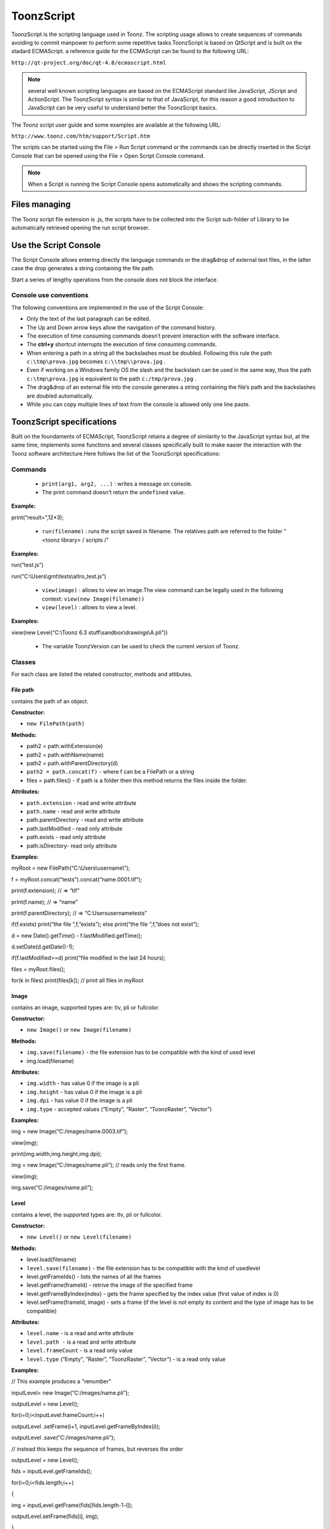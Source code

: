 .. _toonzscript:

ToonzScript
===========
ToonzScript is the scripting language used in Toonz. The scripting usage allows to create sequences of commands avoiding to commit manpower to perform some repetitive tasks.ToonzScript is based on QtScript and is built on the stadard ECMAScript. a reference guide for the ECMAScript can be found to the following URL:

``http://qt-project.org/doc/qt-4.8/ecmascript.html`` 

.. note:: several well known scripting languages are based on the ECMAScript standard like JavaScript, JScript and ActionScript. The ToonzScript syntax is similar to that of JavaScript, for this reason a good introduction to JavaScript can be very useful to understand better the ToonzScript basics.

The Toonz script user guide and some examples are available at the following URL:

``http://www.toonz.com/htm/support/Script.htm`` 

The scripts can be started using the File > Run Script command or the commands can be directly inserted in the Script Console that can be opened using the File > Open Script Console command.

.. note:: When a Script is running the Script Console opens automatically and shows the scripting commands.

.. _files_managing:

Files managing
--------------
The Toonz script file extension is .js, the scripts have to be collected into the Script sub-folder of Library to be automatically retrieved opening the run script browser.

.. _use_the_script_console:

Use the Script Console
----------------------
The Script Console allows entering directly the language commands or the drag&drop of external text files, in the latter case the drop generates a string containing the file path.

Start a series of lengthy operations from the console does not block the interface.

.. _console_use_conventions:

Console use conventions
'''''''''''''''''''''''
The following conventions are implemented in the use of the Script Console:

- Only the text of the last paragraph can be edited.

- The Up and Down arrow keys allow the navigation of the command history.

- The execution of time consuming commands doesn’t prevent interaction with the software interface.

- The **ctrl+y**  shortcut interrupts the execution of time consuming commands.

- When entering a path in a string all the backslashes must be doubled. Following this rule the path ``c:\tmp\prova.jpg``  becomes ``c:\\tmp\\prova.jpg`` .

- Even if working on a Windows family OS the slash and the backslash can be used in the same way, thus the path ``c:\tmp\prova.jpg``  is equivalent to the path ``c:/tmp/prova.jpg`` .

- The drag&drop of an external file into the console generates a string containing the file’s path and the backslashes are doubled automatically.

- While you can copy multiple lines of text from the console is allowed only one line paste.

.. _toonzscript_specifications:

ToonzScript specifications
--------------------------
Built on the foundaments of ECMAScript, ToonzScript retains a degree of similarity to the JavaScript syntax but, at the same time, implements some functions and several classes specifically built to make easier the interaction with the Toonz software architecture.Here follows the list of the ToonzScript specifications:

.. _commands:

Commands
''''''''
    - ``print(arg1, arg2, ...)`` : writes a message on console.

    - The print command doesn’t return the ``undefined``  value.

**Example:** 

print(“result=”,12*3);

    - ``run(filename)`` : runs the script saved in filename. The relatives path are referred to the folder "<toonz library> / scripts /"

**Examples:** 

run(“test.js”)

run(“C:\\Users\\gmt\\tests\\altro_test.js”)

    - ``view(image)`` : allows to view an image.The view command can be legally used in the following context: ``view(new Image(filename))`` 

    - ``view(level)`` : allows to view a level.

**Examples:** 

view(new Level(“C:\\Toonz 6.3 stuff\\sandbox\\drawings\\A.pli”))

    - The variable ToonzVersion can be used to check the current version of Toonz.



.. _classes:

Classes
'''''''
For each class are listed the related constructor, methods and attibutes.



.. _file_path:

File path
~~~~~~~~~
contains the path of an object.

**Constructor:** 

- ``new FilePath(path)`` 

**Methods:** 

- path2 = path.withExtension(e)

- path2 = path.withName(name)

- path2 = path.withParentDirectory(d)

- ``path2 = path.concat(f)`` - where f can be a FilePath or a string

- files = path.files() - if path is a folder then this method returns the files inside the folder.

**Attributes:** 

- ``path.extension``  - read and write attribute

- ``path.name`` - read and write attribute

- path.parentDirectory - read and write attribute

- path.lastModified - read only attribute

- path.exists - read only attribute

- path.isDirectory- read only attribute

**Examples:** 

myRoot = new FilePath(“C:\\Users\\username\\”);

f = myRoot.concat(“tests”).concat(“name.0001.tif”);

print(f.extension); // => “tif”

print(f.name); // => “name”

print(f.parentDirectory); // => “C:\Users\username\tests”

if(f.exists) print(“the file “,f,”exists”); else print(“the file “,f,”does not exist”);

d = new Date().getTime() - f.lastModified.getTime();

d.setDate(d.getDate()-1);

if(f.lastModified>=d) print(“file modified in the last 24 hours);

files = myRoot.files();

for(k in files) print(files[k]); // print all files in myRoot



.. _image:

Image
~~~~~
contains an image, supported types are: tlv, pli or fullcolor.

**Constructor:** 

- ``new Image()``  or ``new Image(filename)`` 

**Methods:** 

- ``img.save(filename)`` - the file extension has to be compatible with the kind of used level 

- img.load(filename)

**Attributes:** 

- ``img.width``  - has value 0 if the image is a pli

- ``img.height`` - has value 0 if the image is a pli

- ``img.dpi`` - has value 0 if the image is a pli

- ``img.type``  - accepted values (“Empty”, “Raster”, “ToonzRaster”, “Vector”)

**Examples:** 

img = new Image(“C:/images/name.0003.tif”);

view(img);

print(img.width,img.height,img.dpi);

img = new Image(“C:/images/name.pli”); // reads only the first frame.

view(img);

img.save(“C:/images/name.pli”); 



.. _level:

Level
~~~~~
contains a level, the supported types are: tlv, pli or fullcolor.

**Constructor:** 

- ``new Level()``  or ``new Level(filename)`` 

**Methods:** 

- level.load(filename)

- ``level.save(filename)`` - the file extension has to be compatible with the kind of usedlevel 

- level.getFrameIds() - lists the names of all the frames

- level.getFrame(frameId) - retrive the image of the specified frame

- level.getFrameByIndex(index) - gets the frame specified by the index value (first value of index is 0)

- level.setFrame(frameId, image) - sets a frame (if the level is not empty its content and the type of image has to be compatible)

**Attributes:** 

- ``level.name`` - is a read and write attribute

- ``level.path -`` is a read and write attribute

- ``level.frameCount``  - is a read only value

- ``level.type``  (“Empty”, ”Raster”, ”ToonzRaster”, ”Vector”) - is a read only value

**Examples:** 

// This example produces a "renumber"

inputLevel= new Image(“C:/images/name.pli”);

outputLevel = new Level();

for(i=0;i<inputLevel.frameCount;i++) 

outputLevel .setFrame(i+1, inputLevel.getFrameByIndex(i));

outputLevel .save(“C:/images/name.pli”);

// instead this keeps the sequence of frames, but reverses the order

outputLevel = new Level();

fids = inputLevel.getFrameIds();

for(i=0;i<fids.length;i++) 

{

img = inputLevel.getFrame(fids[fids.length-1-i]);

outputLevel.setFrame(fids[i], img);

} 

view(outputLevel);



.. _scene:

Scene
~~~~~
contains a Toonz scene.

**Constructor:** 

- ``new Scene()``  or ``new Scene(filename)`` 

**Methods:** 

- scene.load(filename)

.. note:: If the path is relative scenes of the current project are used.

- ``scene.save(filename)`` 

- scene.setCel(row, col, cell), scene.setCell(row, col, level, frameId) 

.. note:: ``cell``  is the kind of object returned by ``getCell()`` . - The following syntax is allowed ``scene.setCell(1, 0, scene.getCell(0,0))`` - To delete a cell: ``scene.setCell(row, col, undefined)- cell``  is a standard JavaScript object thet includes the attributes:``level``  and ``fid`` , the following use is allowed: ``scene.setCell(row, col, {level:a, fid:1})-`` ``level`` can be a Level or a level name. The level has to be already in the scene.``- fid``  supports numeric values or string values as “2” or “2a”

- cell. = scene.getCell(row, col) - returns a JavaScript object with level and fid attributes

- scene.insertColumn(col)

- scene.deleteColumn(col)

- scene.getLevels() - returns an arrray that contains all the levels belonging to the scene

- scene.getLevel(name)- returns the level basing on its name. If a level using the name specified does not exists the value ``undefined``  is returned.

- level = scene.newLevel(type, name). Adds a layer to the scene. Type can be "Raster", "ToonzRaster" or "Vector". Name must not be already 'used in the scene.

- level = scene.loadLevel(name, path). Load a level (mode '"links") in the scene. The path must exist and be an absolute path.The name must not have been already used for another level of the scene.

**Attributes:** 

- ``scene.frameCount``  - is a read only value

- ``scene.columnCount``  - is a read only value



**Examples:** 

filename = “test.tnz”; // relative to“+scenes”

scene = new Scene(filename);

print(scene.frameCount, scene.columnCount);

// Move the cells of the first column on the first frame of the other columns.

for(r=1;r<scene.frameCount;r++) {

scene.setCell(0,r, scene.getCell(r,0));

scene.setCell(r,0,undefined); // delete the old cell.

}

scene.save(“name.tnz”);

//Create a new scene. 

scene = new Scene();

level = scene.load(“A”,”C:/levels/name.pli”);

fids = level.getFrameIds();

for(i=0;i<fids.length;i++) scene.setCell(i,0,level,fids[i]);

scene.save(“name.tnz”);

// writes name, path and number of frames of each level in the scene.

scene = new Scene(“name.tnz”);

levels = scene.getLevels();

for(i=0;i<levels.length;i++) {

level = levels[i];

print(level.name, level.path, level.frameCount);

}

.. _transform:

Transform
~~~~~~~~~
represents a geometric tansformation (composed by rotation, translation and scale). Used by ImageBuilder.

**Constructor:** 

- ``new Transform()`` 

**Methods:** 

- ``transform.translate(dx, dy)`` 

- transform.rotate(degrees) 

.. note:: Positive values correspond to a counterclockwise rotation.

- transform.scale(s)

- transform.scale(sx, sy)

**Examples:** 

transform = new Transform().rotate(45).translate(10,2);

print(transform); 



.. _imagebuilder:

ImageBuilder
~~~~~~~~~~~~
allows to modify an image (rotate, scale, crop), or to make an over between two or more images.

**Constructor:** 

- ``new ImageBuilder()``  or ``new ImageBuilder(xres, yres)`` 

**Methods:** 

- ``builder.add(img)`` 

- builder.add(img, transform)

.. note:: The component of translation of the transform means expressed in pixels for Raster and Toonz Raster levels, and in Camera Stand units for Vector levels.

- builder.fill(color)

**Attributes:** 

- ``builder.image``  - returns the actual result.

**Examples:** 

ib = new ImageBuilder(800,800);

img = new Image(“C:/levels/name.0001.tif”);

scale = 1;

phi = 0;

for(i=0;i<20;i++) {

tr = new Transform().scale(scale).translate(0,-200).rotate(phi);

ib.add(img, tr);

phi -= scale*30;

scale *= 0.9;

}

view(ib.image);



.. _outlinevectorizer:

OutlineVectorizer
~~~~~~~~~~~~~~~~~
vectorize raster images using an outline algorithm.

**Constructor:** 

- ``new OutlineVectorizer()`` 

**Methods:** 

- ``v.vectorize(level or image)`` - returns the new vectorized level (or image), supports as input: Raster or Toonz Raster images and levels.

**Attributes:** 

- ``v.accuracy`` 

- ``v.despeckling`` 

- v.preservePaintedAreas

- v.cornerAdherence

- v.cornerAngle

- v.cornerCurveRadius

- v.maxColors

- v.transparentColor

- v.toneThreshold

**Examples:** 

v = new OutlineVectorizer();

v.preservePaintedAreas = true;

a = new Image("C:/Users/username/name.tif");

b = v.vectorize(a);

view(b);

.. _centerlinevectorizer:

CenterlineVectorizer
~~~~~~~~~~~~~~~~~~~~
vectorize raster images using a centerline algorithm.

**Constructor:** 

- ``new CenterlineVectorizer()`` 

**Methods:** 

- ``v.vectorize(level or image)`` - returns the new vectorized level (or image), supports as input: Raster or Toonz Raster images and levels.

**Attributes:** 

- ``v.threshold`` 

- ``v.accuracy`` 

- ``v.despeckling`` 

- v.maxThickness

- v.thicknessCalibration

- v.preservePaintedAreas

- v.addBorder

**Examples:** 

v = new OutlineVectorizer();

v.preservePaintedAreas = true;

a = new Image("C:/Users/username//name.tif");

b = v.vectorize(a);

view(b);



.. _rasterizer:

Rasterizer
~~~~~~~~~~
converts vector images into Raster or ToonzRaster images.

**Constructor:** 

- ``new Rasterizer()`` 

**Methods:** 

- ``out = r.rasterize(vimg)`` - converts to raster an image or a level

**Attributes:** 

- ``r.colorMapped`` - if its value is set to True the generated image is of ToonzRaster type

- r.xres

- r.yres

- r.dpi

**Examples:** 

a = new Level("C:\\Users\\username\\PLI\\name.pli");

r= new Rasterizer();

r.xres=768; r.yres=576; r.dpi=40;

b = r.rasterize(a);

b.save(“C:\\Users\\username\\PLI\\name.tif”);

r.colorMapped = true

c = r.rasterize(new Level("C:\\Users\\username\\PLI\\name.pli"))

c.save(“C:\\Users\\username\\PLI\\bimba.tlv”);



.. _renderer:

Renderer
~~~~~~~~
renders a whole scene or part of a scene, creating levels or images.

**Constructor:** 

- ``new Renderer()`` 

**Methods:** 

- ``level = c.renderScene(scene)`` 

- ``image = c.renderFrame(scene, frameIndex)`` 

.. note:: frameIndex starts from 0

**Attributes:** 

- r.columns (list of indices of columns to render. es. r.columns = [0,3])

- r.frames (list of indices of frames to render. es. r.frames = [0,1,2,3])

**Examples:** 

scene = new Scene("testscene.tnz”);

r= new Rasterizer();

view(r.renderScene(scene ,0));

r.columns = [0,2];

view(r.renderScene(a,0)); // frame 1; columns 1 e 3

r.frames = [0,2,4,6];

output = r.renderScene(scene ); // frames 1,3,5,7; columns 1 and 3

output.save(“C:\\Users\\username\\output\\name..tif”);

r.columns = []; 

output = r.renderScene(scene ); // frames 1,3,5,7; all columns

output.save(““C:\\Users\\username\\output\\name..tif””);



.. _code_examples:

Code examples
-------------
Here follows some examples of scripting code.

.. _outline_vectorization:

Outline vectorization
'''''''''''''''''''''
This brief script is an example of using the OutlineVectorizer on a single image. The scrip is commented explaining what each section does:

``//Define the input and output folders`` 



``dir = "C:\\Toonz 7.0 stuff\\SCRIPT IMAGES IN\\";`` 

``dir2 = "C:\\Toonz 7.0 stuff\\SCRIPT IMAGES OUT\\";`` 



``//Load image toad3.0001.tif from disk`` 



``a = new Image(dir+"toad3.0001.tif");`` 

``print("loaded",a);`` 



``//Initialize a vectorizer and specify any relevant options`` 



``v = new OutlineVectorizer();`` 

``v.maxThickness = 1;`` 

``v.preservePaintedAreas = false;`` 

``v.accuracy = 10;`` 

``v.maxColors = 10;`` 



``//Run the vectorization process and save the result`` 



``v.vectorize(a).save(dir2 + "vec.pli");`` 

``print("vectorized");`` 



.. _rotating_an_image:

Rotating an image
'''''''''''''''''
This example explains how to load an image and then create an animation in a level rotating the loaded frame.

``//Define the input and output folders`` 

``dir = "C:\\Toonz 7.0 stuff\\SCRIPT IMAGES IN\\";`` 

``dir2 = "C:\\Toonz 7.0 stuff\\SCRIPT IMAGES OUT\\";`` 



//Load the toad3.tif image

``a = new Level(dir+"toad3..tif");`` 

``print("loaded\n",a);`` 



//Initialization of the new objects and creation of a list containing the IDs of all the frames

``t = new Transform();`` 

``b=new Level();`` 

``ll=a.getFrameIds();`` 



//For cycle that builds the new level. At each step a new frame is added to the level b using the setFrame method that adds the myimage frame rotated of a step degrees value using the ib ImageBuilder

``for(i=0; i<a.frameCount;i++)`` 

``{`` 

``ib = new ImageBuilder();`` 

``step=360/a.frameCount;`` 

``myimage=a.getFrame(ll[i]);`` 

``b.setFrame(ll[i], ib.add(myimage, t.rotate(step)).image);`` 

``print("building frame " + ll[i] + "\n");`` 

``}`` 

//Save the result prompting a status message

``b.save(dir2+"rottoad3..tif")`` 

``print("saved\n",b);`` 

//Shows the resulting level in a flipbook window.

view(b);

